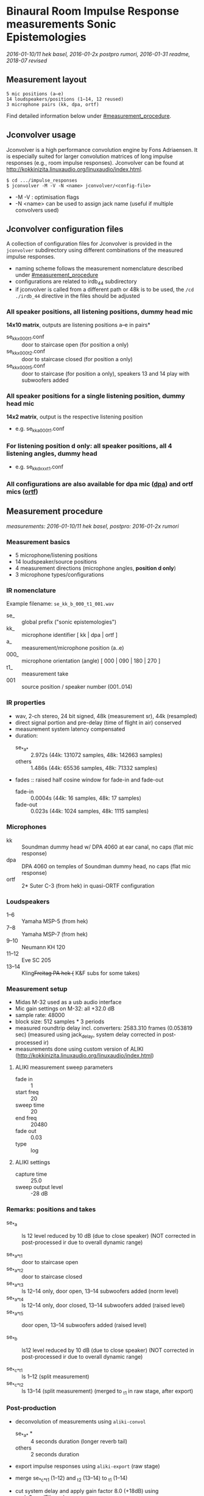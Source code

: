 * Binaural Room Impulse Response measurements Sonic Epistemologies

/2016-01-10/11 hek basel, 2016-01-2x postpro rumori, 2016-01-31 readme, 2018-07 revised/

** Measurement layout

#+BEGIN_EXAMPLE
5 mic positions (a–e)
14 loudspeakers/positions (1–14, 12 reused)
3 microphone pairs (kk, dpa, ortf)
#+END_EXAMPLE

# [[file:ise_floor_plan.svg][Floor plan]]
#+HTML: <img src="ise_floor_plan.svg" alt="Installation floor plan" width="640" />

Find detailed information below under [[#measurement_procedure]].

** Jconvolver usage

Jconvolver is a high performance convolution engine by Fons Adriaensen.  It is especially suited for larger convolution matrices of long impulse responses (e.g., room impulse responses).  Jconvolver can be found at [[http://kokkinizita.linuxaudio.org/linuxaudio/index.html]].

#+BEGIN_EXAMPLE
$ cd .../impulse_responses
$ jconvolver -M -V -N <name> jconvolver/<config-file>
#+END_EXAMPLE

- -M -V : optimisation flags
- -N <name> can be used to assign jack name (useful if multiple convolvers used)

** Jconvolver configuration files

A collection of configuration files for Jconvolver is provided in the ~jconvolver~ subdirectory using different combinations of the measured impulse responses.

- naming scheme follows the measurement nomenclature described under [[#measurement_procedure]]
- configurations are related to irdb_44 subdirectory
- if jconvolver is called from a different path or 48k is to be used, the ~/cd ./irdb_44~ directive in the files should be adjusted

*** All speaker positions, all listening positions, dummy head mic

*14x10 matrix*, outputs are listening positions a–e in pairs*

- se_kk_x_000_t1.conf :: door to staircase open (for position a only)
- se_kk_x_000_t2.conf :: door to staircase closed (for position a only)
- se_kk_x_000_t5.conf :: door to staircase (for position a only), speakers 13 and 14 play with subwoofers added

*** All speaker positions for a single listening position, dummy head mic

*14x2 matrix*, output is the respective listening position

- e.g. se_kk_a_000_t1.conf

*** For listening position d only: all speaker positions, all 4 listening angles, dummy head

- e.g. se_kk_d_xxx_t1.conf

*** All configurations are also available for dpa mic (_dpa_) and ortf mics (_ortf_)

** Measurement procedure
   :PROPERTIES:
   :CUSTOM_ID: measurement_procedure
   :END:

/measurements: 2016-01-10/11 hek basel, postpro: 2016-01-2x rumori/

*** Measurement basics

- 5 microphone/listening positions
- 14 loudspeaker/source positions
- 4 measurement directions (microphone angles, *position d only*)
- 3 microphone types/configurations

*** IR nomenclature

Example filename: ~se_kk_b_000_t1_001.wav~

- se_ :: global prefix ("sonic epistemologies")
- kk_ :: microphone identifier [ kk | dpa | ortf ]
- a_ :: measurement/microphone position (a..e)
- 000_ :: microphone orientation (angle) [ 000 | 090 | 180 | 270 ]
- t1_ :: measurement take
- 001 :: source position / speaker number (001..014)

*** IR properties

- wav, 2-ch stereo, 24 bit signed, 48k (measurement sr), 44k (resampled)
- direct signal portion and pre-delay (time of flight in air) conserved
- measurement system latency compensated
- duration:
  + se_*_a_* :: 2.972s (44k: 131072 samples, 48k: 142663 samples)
  + others :: 1.486s (44k: 65536 samples, 48k: 71332 samples)
- fades :: raised half cosine window for fade-in and fade-out
  + fade-in :: 0.0004s (44k: 16 samples, 48k: 17 samples)
  + fade-out :: 0.023s (44k: 1024 samples, 48k: 1115 samples)

*** Microphones

- kk :: Soundman dummy head w/ DPA 4060 at ear canal, no caps (flat mic response)
- dpa :: DPA 4060 on temples of Soundman dummy head, no caps (flat mic response)
- ortf :: 2* Suter C-3 (from hek) in quasi-ORTF configuration

# #+ATTR_HTML: :width 640
# [[file:ise_measurements_micsetup.jpg]]
#+HTML: <img src="ise_measurements_micsetup.jpg" alt="Measurement microphones setup" width="640" />

*** Loudspeakers

- 1–6 :: Yamaha MSP-5 (from hek)
- 7–8 :: Yamaha MSP-7 (from hek)
- 9–10 :: Neumann KH 120
- 11–12 :: Eve SC 205
- 13–14 :: Kling+Freitag PA hek (+ K&F subs for some takes)

# #+ATTR_HTML: :width 640
# [[file:ise_measurements_speakersetup.jpg]]
#+HTML: <img src="ise_measurements_speakersetup.jpg" alt="Measurement loudspeaker setup" width="640" />

*** Measurement setup

- Midas M-32 used as a usb audio interface
- Mic gain settings on M-32: all +32.0 dB
- sample rate: 48000
- block size: 512 samples * 3 periods
- measured roundtrip delay incl. converters: 2583.310 frames (0.053819 sec)
  (measured using jack_delay, system delay corrected in post-processed ir)
- measurements done using custom version of ALIKI (http://kokkinizita.linuxaudio.org/linuxaudio/index.html)

**** ALIKI measurement sweep parameters

- fade in :: 1
- start freq :: 20
- sweep time :: 20
- end freq :: 20480
- fade out :: 0.03
- type :: log

**** ALIKI settings

- capture time :: 25.0
- sweep output level :: -28 dB

*** Remarks: positions and takes

- se_*_a :: ls 12 level reduced by 10 dB (due to close speaker)
  (NOT corrected in post-processed ir due to overall dynamic range)

- se_*_a_*_t1 :: door to staircase open
- se_*_a_*_t2 :: door to staircase closed
- se_*_a_*_t3 :: ls 12–14 only, door open, 13–14 subwoofers added (norm level)
- se_*_a_*_t4 :: ls 12–14 only, door closed, 13–14 subwoofers added (raised level)
- se_*_a_*_t5 :: door open, 13–14 subwoofers added (raised level)

- se_*_b :: ls12 level reduced by 10 dB (due to close speaker)
  (NOT corrected in post-processed ir due to overall dynamic range)

- se_*_c_*_t1 :: ls 1–12 (split measurement)
- se_*_c_*_t2 :: ls 13–14  (split measurement)
  (merged to _t1 in raw stage, after export)

*** Post-production

- deconvolution of measurements using ~aliki-convol~
  + se_*_a_* * :: 4 seconds duration (longer reverb tail)
  + others :: 2 seconds duration
- export impulse responses using ~aliki-export~ (raw stage)
- merge se_*_c_*_t1 (1–12) and _t2 (13–14) to _t1 (1–14)

- cut system delay and apply gain factor 8.0 (+18dB) using scaleSoundFile.scd
- now at stage ~base_48~

**** Generate ~irdb_48~ using ~sox~

convert to 24bit, apply fade-in/out, trim to final length

- for se_*_a_* (longer reverb tail) ::
#+BEGIN_EXAMPLE
$ for file in `ls se_*_a_*.wav`; do echo $file; sox $file -b 24 ../irdb_48/$file fade h 17s fade h 0 142663s 1115s; done
#+END_EXAMPLE
- for others (shorter reverb tail) ::
#+BEGIN_EXAMPLE
$ for file in `ls se_*.wav`; do echo $file; sox $file -b 24 ../irdb_48/$file fade h 17s fade h 0 71332s 1115s; done
#END_EXAMPLE

**** Generate ~base_44~ from ~base_48~ by resampling using sndfile-resample

#+BEGIN_EXAMPLE
$ for file in `ls *.wav`; do echo $file; sndfile-resample -to 44100 -c 0 $file ../base_44/$file; done
#+END_EXAMPLE

**** Generate ~irdb_44~ using ~sox~

convert to 24bit, apply fade-in/out, trim to final length

- for se_*_a_* (longer reverb tail) ::
#+BEGIN_EXAMPLE
$ for file in `ls se_*_a_*.wav`; do echo $file; sox $file -b 24 ../irdb_44/$file fade h 16s fade h 0 131072s 1024s; done
#+END_EXAMPLE
- for others (shorter reverb tail) ::
#+BEGIN_EXAMPLE
$ for file in `ls se_*.wav`; do echo $file; sox $file -b 24 ../irdb_44/$file fade h 16s fade h 0 65536s 1024s; done
#+END_EXAMPLE

**** Generate jconvolver configurations

- generate confs for single mic types/single mic pos, t1
#+BEGIN_EXAMPLE
$ for mic in kk dpa ortf; do for pos in a b c d e; \
  do ls se_${mic}_${pos}_000_t1_*.wav | \
  genjconv.sh -n se_${mic}_${pos}_000_t1 -p ./irdb_44 -s 64 -t 142663 > \
  ../se_${mic}_${pos}_000_t1.conf; \
  done; done
#+END_EXAMPLE

- generate confs for single mic types, mic pos a, t2 and t5
#+BEGIN_EXAMPLE
$ for mic in kk dpa ortf; do for take in t2 t5; \
  do ls se_${mic}_a_000_${take}_*.wav | \
  genjconv.sh -n se_${mic}_a_000_${take} -p ./irdb_44 -s 64 -t 142663 > \
  ../se_${mic}_a_000_${take}.conf; \
  done; done
#+END_EXAMPLE

- generate conf for single mic types, mic pos d, t1, all 4 angles
  + manually edit files: extend to 8 output channels, remove superfluous # EOFs (proper automatic generation not possible with current genjconv.sh)
#+BEGIN_EXAMPLE
$ for mic in kk dpa ortf; \
  do ls se_${mic}_d_000_t1_*.wav | \
  genjconv.sh -n se_${mic}_d_xxx_t1 -p ./irdb_44 -s 64 -t 142663 > \
  ../se_${mic}_d_xxx_t1.conf; \
  done
$ for mic in kk dpa ortf; do cnt=2; for angle in 090 180 270; do \
  ls se_${mic}_d_${angle}_t1_*.wav | \
  genjconv.sh -n se_${mic}_d_xxx_t1 -p ./irdb_44 -s 64 -t 142663 -y 1,${cnt} -z\
  >> ../se_${mic}_d_xxx_t1.conf; cnt=$((cnt+2)); \
  done; done
#+END_EXAMPLE

- generate conf for single mic types, all mic pos, t1
  + manually edit files: extend to 10 output channels, remove superfluous # EOFs (proper automatic generation not possible with current genjconv.sh)
#+BEGIN_EXAMPLE
$ for mic in kk dpa ortf; \
  do ls se_${mic}_a_000_t1_*.wav | \
  genjconv.sh -n se_${mic}_x_000_t1 -p ./irdb_44 -s 64 -t 142663 > \
  ../se_${mic}_x_000_t1.conf; \
  done
$ for mic in kk dpa ortf; do cnt=2; for pos in b c d e; do \
  ls se_${mic}_${pos}_000_t1_*.wav | \
  genjconv.sh -n se_${mic}_x_000_t1 -p ./irdb_44 -s 64 -t 142663 -y 1,${cnt} -z\
  >> ../se_${mic}_x_000_t1.conf; cnt=$((cnt+2)); \
  done; done
#+END_EXAMPLE

- same (single mic types, all mic pos) with t2 at pos a (t1 for other pos)
  + manually edit files: extend to 10 output channels, remove superfluous # EOFs (proper automatic generation not possible with current genjconv.sh)
#+BEGIN_EXAMPLE
$ for mic in kk dpa ortf; \
  do ls se_${mic}_a_000_t2_*.wav | \
  genjconv.sh -n se_${mic}_x_000_t2 -p ./irdb_44 -s 64 -t 142663 > \
  ../se_${mic}_x_000_t2.conf; \
  done
$ for mic in kk dpa ortf; do cnt=2; for pos in b c d e; do \
  ls se_${mic}_${pos}_000_t1_*.wav | \
  genjconv.sh -n se_${mic}_x_000_t1 -p ./irdb_44 -s 64 -t 142663 -y 1,${cnt} -z\
  >> ../se_${mic}_x_000_t2.conf; cnt=$((cnt+2)); \
  done; done
#+END_EXAMPLE

- same (single mic types, all mic pos) with t5 at pos a (t1 for other pos)
  + manually edit files: extend to 10 output channels, remove superfluous # EOFs (proper automatic generation not possible with current genjconv.sh)
#+BEGIN_EXAMPLE
$ for mic in kk dpa ortf; \
  do ls se_${mic}_a_000_t5_*.wav | \
  genjconv.sh -n se_${mic}_x_000_t5 -p ./irdb_44 -s 64 -t 142663 > \
  ../se_${mic}_x_000_t5.conf; \
  done
$ for mic in kk dpa ortf; do cnt=2; for pos in b c d e; do \
  ls se_${mic}_${pos}_000_t1_*.wav | \
  genjconv.sh -n se_${mic}_x_000_t1 -p ./irdb_44 -s 64 -t 142663 -y 1,${cnt} -z\
  >> ../se_${mic}_x_000_t5.conf; cnt=$((cnt+2)); \
  done; done
#+END_EXAMPLE
